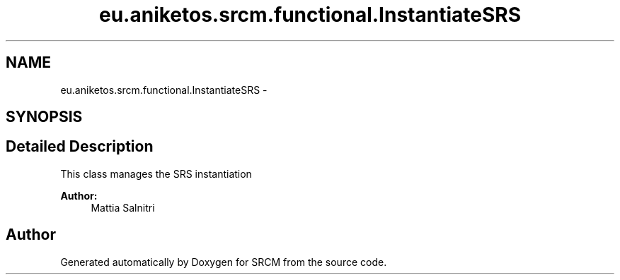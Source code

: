 .TH "eu.aniketos.srcm.functional.InstantiateSRS" 3 "Fri Oct 4 2013" "SRCM" \" -*- nroff -*-
.ad l
.nh
.SH NAME
eu.aniketos.srcm.functional.InstantiateSRS \- 
.SH SYNOPSIS
.br
.PP
.SH "Detailed Description"
.PP 
This class manages the SRS instantiation 
.PP
\fBAuthor:\fP
.RS 4
Mattia Salnitri 
.RE
.PP


.SH "Author"
.PP 
Generated automatically by Doxygen for SRCM from the source code\&.
